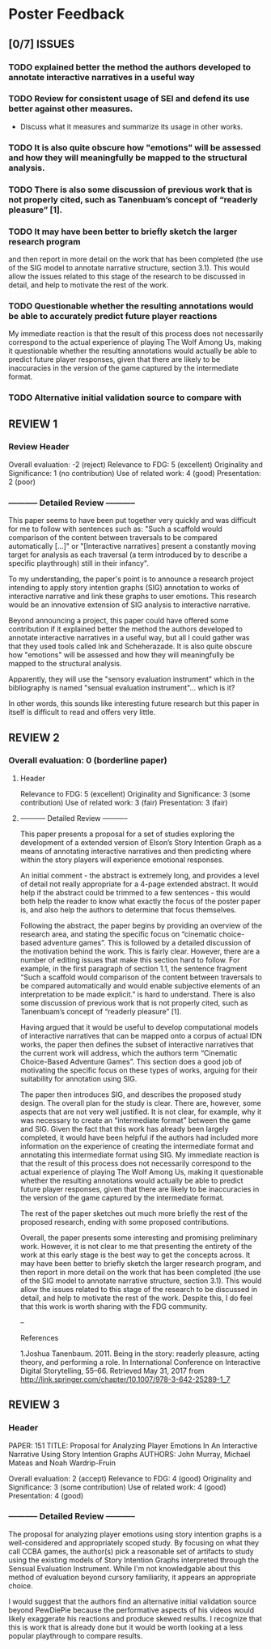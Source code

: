 * Poster Feedback
:PROPERTIES:
:ID:       zmq4v160wmh0@seebright.com
:END:
** [0/7] ISSUES
*** TODO explained better the method the authors developed to annotate interactive narratives in a useful way
*** TODO Review for consistent usage of SEI and defend its use better against other measures.
 - Discuss what it measures and summarize its usage in other works.
*** TODO It is also quite obscure how "emotions" will be assessed and how they will meaningfully be mapped to the structural analysis. 
*** TODO There is also some discussion of previous work that is not properly cited, such as Tanenbuam’s concept of “readerly pleasure” [1].
*** TODO It may have been better to briefly sketch the larger research program
and then report in more detail on the work that has been
completed (the use of the SIG model to annotate narrative structure,
section 3.1). This would allow the issues related to this stage of the
research to be discussed in detail, and help to motivate the rest of
the work.
*** TODO Questionable whether the resulting annotations would be able to accurately predict future player reactions
My immediate reaction is that the result of this process does not
necessarily correspond to the actual experience of playing The Wolf
Among Us, making it questionable whether the resulting annotations
would actually be able to predict future player responses, given that
there are likely to be inaccuracies in the version of the game
captured by the intermediate format.
*** TODO Alternative initial validation source to compare with

** REVIEW 1
*** Review Header
Overall evaluation: -2 (reject)
Relevance to FDG: 5 (excellent)
Originality and Significance: 1 (no contribution)
Use of related work: 4 (good)
Presentation: 2 (poor)
*** ----------- Detailed Review -----------

This paper seems to have been put together very quickly and was
difficult for me to follow with sentences such as: "Such a scaffold
would comparison of the content between traversals to be compared
automatically [...]" or "[Interactive narratives] present a constantly
moving target for analysis as each traversal (a term introduced by to
describe a specific playthrough) still in their infancy".

To my understanding, the paper's point is to announce a research
project intending to apply story intention graphs (SIG) annotation to
works of interactive narrative and link these graphs to user
emotions. This research would be an innovative extension of SIG
analysis to interactive narrative.

Beyond announcing a project, this paper could have offered some
contribution if it explained better the method the authors developed
to annotate interactive narratives in a useful way, but all I could
gather was that they used tools called Ink and Scheherazade. It is
also quite obscure how "emotions" will be assessed and how they will
meaningfully be mapped to the structural analysis. 

Apparently, they will use the "sensory evaluation instrument" which in
the bibliography is named "sensual evaluation instrument"... which is
it?

In other words, this sounds like interesting future research but this
paper in itself is difficult to read and offers very little.
** REVIEW 2
*** Overall evaluation: 0 (borderline paper)
**** Header
Relevance to FDG: 5 (excellent)
Originality and Significance: 3 (some contribution)
Use of related work: 3 (fair)
Presentation: 3 (fair)
**** ----------- Detailed Review -----------
This paper presents a proposal for a set of studies exploring the
development of a extended version of Elson’s Story Intention Graph as
a means of annotating interactive narratives and then predicting where
within the story players will experience emotional responses.

An initial comment - the abstract is extremely long, and provides a
level of detail not really appropriate for a 4-page extended
abstract. It would help if the abstract could be trimmed to a few
sentences - this would both help the reader to know what exactly the
focus of the poster paper is, and also help the authors to determine
that focus themselves.

Following the abstract, the paper begins by providing an overview of
the research area, and stating the specific focus on “cinematic
choice-based adventure games”. This is followed by a detailed
discussion of the motivation behind the work. This is fairly
clear. However, there are a number of editing issues that make this
section hard to follow. For example, in the first paragraph of section
1.1, the sentence fragment “Such a scaffold would comparison of the
content between traversals to be compared automatically and would
enable subjective elements of an interpretation to be made explicit.”
is hard to understand. There is also some discussion of previous work
that is not properly cited, such as Tanenbuam’s concept of “readerly
pleasure” [1].

Having argued that it would be useful to develop computational models
of interactive narratives that can be mapped onto a corpus of actual
IDN works, the paper then defines the subset of interactive narratives
that the current work will address, which the authors term “Cinematic
Choice-Based Adventure Games”. This section does a good job of
motivating the specific focus on these types of works, arguing for
their suitability for annotation using SIG.

The paper then introduces SIG, and describes the proposed study
design. The overall plan for the study is clear. There are, however,
some aspects that are not very well justified. It is not clear, for
example, why it was necessary to create an “intermediate format”
between the game and SIG. Given the fact that this work has already
been largely completed, it would have been helpful if the authors had
included more information on the experience of creating the
intermediate format and annotating this intermediate format using
SIG. My immediate reaction is that the result of this process does not
necessarily correspond to the actual experience of playing The Wolf
Among Us, making it questionable whether the resulting annotations
would actually be able to predict future player responses, given that
there are likely to be inaccuracies in the version of the game
captured by the intermediate format.

The rest of the paper sketches out much more briefly the rest of the
proposed research, ending with some proposed contributions.

Overall, the paper presents some interesting and promising preliminary
work. However, it is not clear to me that presenting the entirety of
the work at this early stage is the best way to get the concepts
across. It may have been better to briefly sketch the larger research
program, and then report in more detail on the work that has been
completed (the use of the SIG model to annotate narrative structure,
section 3.1). This would allow the issues related to this stage of the
research to be discussed in detail, and help to motivate the rest of
the work. Despite this, I do feel that this work is worth sharing with
the FDG community.

--

References

1.Joshua Tanenbaum. 2011. Being in the story: readerly pleasure, acting theory, and performing a role. In International Conference on Interactive Digital Storytelling, 55–66. Retrieved May 31, 2017 from http://link.springer.com/chapter/10.1007/978-3-642-25289-1_7
** REVIEW 3
*** Header
PAPER: 151
TITLE: Proposal for Analyzing Player Emotions In An Interactive Narrative Using Story Intention Graphs
AUTHORS: John Murray, Michael Mateas and Noah Wardrip-Fruin

Overall evaluation: 2 (accept)
Relevance to FDG: 4 (good)
Originality and Significance: 3 (some contribution)
Use of related work: 4 (good)
Presentation: 4 (good)
*** ----------- Detailed Review -----------
The proposal for analyzing player emotions using story intention
graphs is a well-considered and appropriately scoped study. By
focusing on what they call CCBA games, the author(s) pick a reasonable
set of artifacts to study using the existing models of Story Intention
Graphs interpreted through the Sensual Evaluation Instrument. While
I'm not knowledgable about this method of evaluation beyond cursory
familiarity, it appears an appropriate choice.

I would suggest that the authors find an alternative initial
validation source beyond PewDiePie because the performative aspects of
his videos would likely exaggerate his reactions and produce skewed
results. I recognize that this is work that is already done but it
would be worth looking at a less popular playthrough to compare
results.
